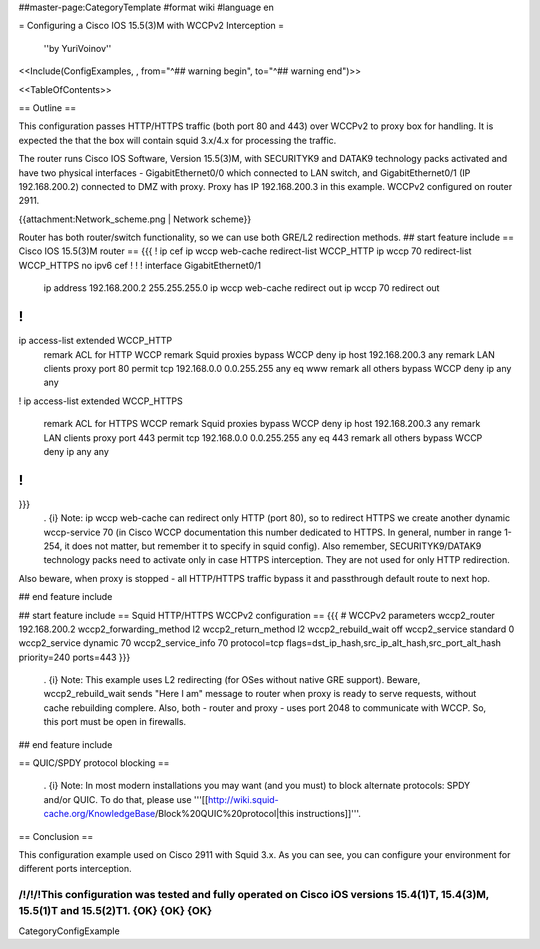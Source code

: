 ##master-page:CategoryTemplate
#format wiki
#language en

= Configuring a Cisco IOS 15.5(3)M with WCCPv2 Interception =

 ''by YuriVoinov''

<<Include(ConfigExamples, , from="^## warning begin", to="^## warning end")>>

<<TableOfContents>>

== Outline ==

This configuration passes HTTP/HTTPS traffic (both port 80 and 443) over WCCPv2 to proxy box for handling. It is expected the that the box will contain squid 3.x/4.x for processing the traffic.

The router runs Cisco IOS Software, Version 15.5(3)M, with SECURITYK9 and DATAK9 technology packs activated and have two physical interfaces - GigabitEthernet0/0 which connected to LAN switch, and GigabitEthernet0/1 (IP 192.168.200.2) connected to DMZ with proxy. Proxy has IP 192.168.200.3 in this example. WCCPv2 configured on router 2911.

{{attachment:Network_scheme.png | Network scheme}}

Router has both router/switch functionality, so we can use both GRE/L2 redirection methods.
## start feature include
== Cisco IOS 15.5(3)M router ==
{{{
!
ip cef
ip wccp web-cache redirect-list WCCP_HTTP
ip wccp 70 redirect-list WCCP_HTTPS
no ipv6 cef
!
!
!
interface GigabitEthernet0/1
 ip address 192.168.200.2 255.255.255.0
 ip wccp web-cache redirect out
 ip wccp 70 redirect out
!
!
ip access-list extended WCCP_HTTP
 remark ACL for HTTP WCCP
 remark Squid proxies bypass WCCP
 deny   ip host 192.168.200.3 any
 remark LAN clients proxy port 80
 permit tcp 192.168.0.0 0.0.255.255 any eq www
 remark all others bypass WCCP
 deny   ip any any
!
ip access-list extended WCCP_HTTPS
 remark ACL for HTTPS WCCP
 remark Squid proxies bypass WCCP
 deny   ip host 192.168.200.3 any
 remark LAN clients proxy port 443
 permit tcp 192.168.0.0 0.0.255.255 any eq 443
 remark all others bypass WCCP
 deny   ip any any
!
!
}}}
 . {i} Note: ip wccp web-cache can redirect only HTTP (port 80), so to redirect HTTPS we create another dynamic wccp-service 70 (in Cisco WCCP documentation this number dedicated to HTTPS. In general, number in range 1-254, it does not matter, but remember it to specify in squid config). Also remember, SECURITYK9/DATAK9 technology packs need to activate only in case HTTPS interception. They are not used for only HTTP redirection.

Also beware, when proxy is stopped - all HTTP/HTTPS traffic bypass it and passthrough default route to next hop.

## end feature include

## start feature include
== Squid HTTP/HTTPS WCCPv2 configuration ==
{{{
# WCCPv2 parameters
wccp2_router 192.168.200.2
wccp2_forwarding_method l2
wccp2_return_method l2
wccp2_rebuild_wait off
wccp2_service standard 0
wccp2_service dynamic 70
wccp2_service_info 70 protocol=tcp flags=dst_ip_hash,src_ip_alt_hash,src_port_alt_hash priority=240 ports=443
}}}
 . {i} Note: This example uses L2 redirecting (for OSes without native GRE support). Beware, wccp2_rebuild_wait sends "Here I am" message to router when proxy is ready to serve requests, without cache rebuilding complere. Also, both - router and proxy - uses port 2048 to communicate with WCCP. So, this port must be open in firewalls.
## end feature include

== QUIC/SPDY protocol blocking ==

 . {i} Note: In most modern installations you may want (and you must) to block alternate protocols: SPDY and/or QUIC. To do that, please use '''[[http://wiki.squid-cache.org/KnowledgeBase/Block%20QUIC%20protocol|this instructions]]'''.

== Conclusion ==

This configuration example used on Cisco 2911 with Squid 3.x. As you can see, you can configure your environment for different ports interception.

/!\ /!\ /!\ This configuration was tested and fully operated on Cisco iOS versions 15.4(1)T, 15.4(3)M, 15.5(1)T and 15.5(2)T1. {OK} {OK} {OK}
----
CategoryConfigExample
